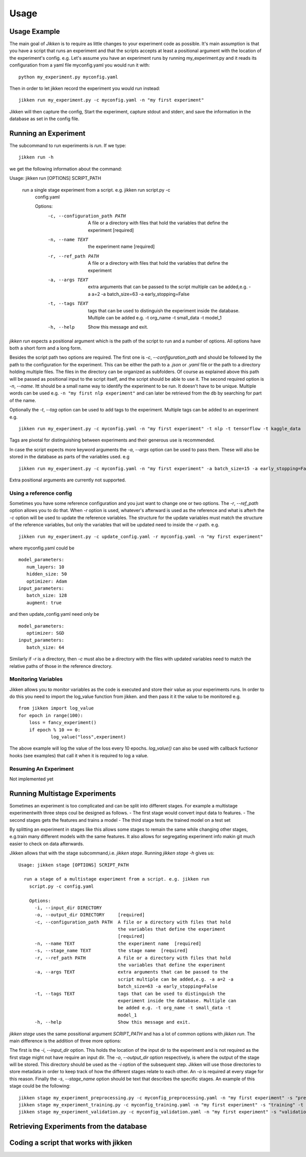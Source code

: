 =====
Usage
=====

Usage Example
-------------

The main goal of *Jikken* is to require as little changes to your experiment code as possible. It's main assumption is that you have a script that runs an experiment and that
the scripts accepts at least a positional argument with the location of the experiment's config.
e.g. Let's assume you have an experiment runs by running my_experiment.py and it reads its configuration from a yaml file myconfig.yaml you would run it with:  ::


    python my_experiment.py myconfig.yaml

Then in order to let jikken record the experiment you would run instead: ::

    jikken run my_experiment.py -c myconfig.yaml -n "my first experiment"

Jikken will then capture the config, Start the experiment, capture stdout and stderr, and save the information in the database as set in the config file.


Running an Experiment
----------------------

The subcommand to run experiments is `run`. If we type: ::

        jikken run -h

we get the following information about the command: ::

Usage: jikken run [OPTIONS] SCRIPT_PATH

  run a single stage experiment from a script. e.g. jikken run script.py -c
    config.yaml

    Options:
      -c, --configuration_path PATH  A file or a directory with files that hold
                                     the variables that define the experiment
                                     [required]
      -n, --name TEXT                the experiment name  [required]
      -r, --ref_path PATH            A file or a directory with files that hold
                                     the variables that define the experiment
      -a, --args TEXT                extra arguments that can be passed to the
                                     script multiple can be added,e.g. -a a=2 -a
                                     batch_size=63 -a early_stopping=False
      -t, --tags TEXT                tags that can be used to distinguish the
                                     experiment inside the database. Multiple can
                                     be added e.g. -t org_name -t small_data -t
                                     model_1
      -h, --help                     Show this message and exit.


`jikken run` expects a positional argument which is the path of the script to run and a number of options.
All options have both a short form and a long form.

Besides the script path  two options are required.
The first one is `-c`, `--configuration_path` and should be followed by the path to the configuration for the experiment. This can be either the path to a `.json` or `.yaml` file or the path to a directory holding multiple files. The files in the directory can be organized as subfolders. Of course as explained above this path will be passed as positional input to the script itself, and the script should be able to use it.
The second required option is `-n`, `--name`. Itt should be a small name way to identify the experiment to be run. It doesn't have to be unique. Multiple words can be used e.g. ``-n "my first nlp experiment"`` and can later be retrieved from the db  by searching for part of the name.

Optionally  the `-t`, `--tag` option can be used to add tags to the experiment. Multiple tags can be added to an experiment e.g. ::

    jikken run my_experiment.py -c myconfig.yaml -n "my first experiment" -t nlp -t tensorflow -t kaggle_data

Tags are pivotal for distinguishing between experiments and their generous use is recommended.

In case the script expects more keyword arguments the `-a`, `--args` option can be used  to pass them. These will also be stored in the database as parts of the variables used. e.g ::

    jikken run my_experiment.py -c myconfig.yaml -n "my first experiment" -a batch_size=15 -a early_stopping=False

Extra positional arguments are currently not supported.

Using a reference config
^^^^^^^^^^^^^^^^^^^^^^^^

Sometimes you have some reference configuration and you just want to change one or two options. The `-r`, `--ref_path` option allows you to do that. When `-r` option is used, whatever's afterward is used as the reference and what is afterh the `-c` option will be used to update the reference variables. The structure for the update variables must match the structure of the reference variables, but only the variables that will be updated need to inside the `-r` path. e.g. ::


    jikken run my_experiment.py -c update_config.yaml -r myconfig.yaml -n "my first experiment"

where myconfig.yaml could be ::

        model_parameters:
           num_layers: 10
           hidden_size: 50
           optimizer: Adam
        input_parameters:
           batch_size: 128
           augment: true

and then update_config.yaml need only be ::

        model_parameters:
           optimizer: SGD
        input_parameters:
           batch_size: 64

Similarly if `-r` is a directory, then `-c` must also be a directory with the files with updated variables need to match the relative paths of those in the reference directory. 


Monitoring Variables
^^^^^^^^^^^^^^^^^^^^

Jikken allows you to monitor variables as the code is executed and store their value as your experiments runs.
In order to do this you need to import the log_value function from jikken. and then pass it it the value to be monitored e.g. ::

        from jikken import log_value
        for epoch in range(100):
            loss = fancy_experiment()
            if epoch % 10 == 0:
                    log_value("loss",experiment)

The above example will log the value of the loss every 10 epochs. `log_value()` can also be used with callback fuctionor hooks (see examples) that call it when it is required to log a value.

Resuming An Experiment
^^^^^^^^^^^^^^^^^^^^^^

Not implemented yet

Running Multistage Experiments
-------------------------------

Sometimes an experiment is too complicated and can be split into different stages. For example a multistage experimentwith three steps coul be designed as follows.
- The first stage would convert input data to features.
- The second stages gets the features and trains a model
- The third stage tests the trained model on a test set

By splitting an experiment in stages like this allows some stages to remain the same while changing other stages, e.g.train many different models with the same features. It also allows for segregating experiment info makin git much easier to check on data afterwards. 

Jikken allows that with the stage subcommand,i.e.  `jikken stage`. Running `jikken stage -h` gives us: ::

        Usage: jikken stage [OPTIONS] SCRIPT_PATH

          run a stage of a multistage experiment from a script. e.g. jikken run
            script.py -c config.yaml

            Options:
              -i, --input_dir DIRECTORY
              -o, --output_dir DIRECTORY     [required]
              -c, --configuration_path PATH  A file or a directory with files that hold
                                             the variables that define the experiment
                                             [required]
              -n, --name TEXT                the experiment name  [required]
              -s, --stage_name TEXT          the stage name  [required]
              -r, --ref_path PATH            A file or a directory with files that hold
                                             the variables that define the experiment
              -a, --args TEXT                extra arguments that can be passed to the
                                             script multiple can be added,e.g. -a a=2 -a
                                             batch_size=63 -a early_stopping=False
              -t, --tags TEXT                tags that can be used to distinguish the
                                             experiment inside the database. Multiple can
                                             be added e.g. -t org_name -t small_data -t
                                             model_1
              -h, --help                     Show this message and exit.


`jikken stage` uses the same possitional argument `SCRIPT_PATH` and has a lot of common options with `jikken run`.
The main difference is the addition of three more options:

The first is the `-i`, `--input_dir` option. This holds the location of the input dir to the experiment and is not required as the first stage might not have require an input dir. 
The `-o`, `--output_dir` option respectively,  is where the output of the stage will be stored. This directory should be used as the `-i` option of the subsequent step. Jikken will use those directories to store metadata in order to keep track of how the different stages relate to each other. An `-o` is required at every stage for this reason.
Finally the `-s`, `--stage_name` option should be text that describes the specific stages. An example of this stage could be the following: ::

    jikken stage my_experiment_preprocessing.py -c myconfig_preprocessing.yaml -n "my first experiment" -s "preprocessing" -o processing_results_dir
    jikken stage my_experiment_training.py -c myconfig_training.yaml -n "my first experiment" -s "training" -t "svm" -i processing_results_dir -o trained_model_dir
    jikken stage my_experiment_validation.py -c myconfig_validation.yaml -n "my first experiment" -s "validation" -i trained_model_dir -o validation_results_dir

Retrieving Experiments from the database
-----------------------------------------


Coding a script that works  with jikken
----------------------------------------


